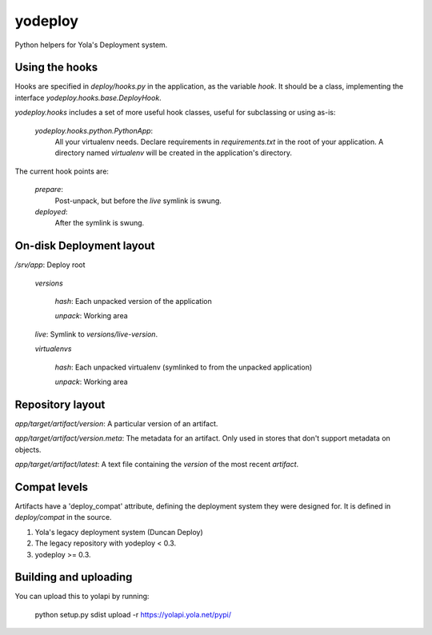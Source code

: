 yodeploy
========

Python helpers for Yola's Deployment system.

Using the hooks
---------------

Hooks are specified in `deploy/hooks.py` in the application, as the
variable `hook`. It should be a class, implementing the interface
`yodeploy.hooks.base.DeployHook`.

`yodeploy.hooks` includes a set of more useful hook classes, useful
for subclassing or using as-is:

    `yodeploy.hooks.python.PythonApp`:
        All your virtualenv needs. Declare requirements in
        `requirements.txt` in the root of your application.
        A directory named `virtualenv` will be created in the
        application's directory.

The current hook points are:

    `prepare`:
        Post-unpack, but before the `live` symlink is swung.

    `deployed`:
        After the symlink is swung.

On-disk Deployment layout
-------------------------

`/srv/`\ *app*: Deploy root

    `versions`

        *hash*: Each unpacked version of the application

        `unpack`: Working area

    `live`: Symlink to `versions/`\ *live-version*.

    `virtualenvs`

        *hash*: Each unpacked virtualenv (symlinked to from the unpacked
        application)

        `unpack`: Working area

Repository layout
-----------------

*app*\ `/`\ *target*\ `/`\ *artifact*\ `/`\ *version*\ : A particular version of an
artifact.

*app*\ `/`\ *target*\ `/`\ *artifact*\ `/`\ *version*\ `.meta`\ : The metadata for an
artifact. Only used in stores that don't support metadata on objects.

*app*\ `/`\ *target*\ `/`\ *artifact*\ `/latest`: A text file containing
the *version* of the most recent *artifact*.

Compat levels
-------------

Artifacts have a 'deploy_compat' attribute, defining the deployment
system they were designed for. It is defined in `deploy/compat` in the
source.

1. Yola's legacy deployment system (Duncan Deploy)
2. The legacy repository with yodeploy < 0.3.
3. yodeploy >= 0.3.

Building and uploading
----------------------

You can upload this to yolapi by running:

  python setup.py sdist upload -r https://yolapi.yola.net/pypi/

